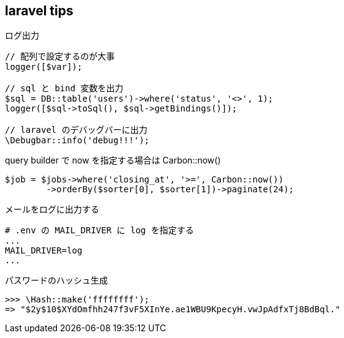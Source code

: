 == laravel tips

[source,php]
.ログ出力
----
// 配列で設定するのが大事
logger([$var]);

// sql と bind 変数を出力
$sql = DB::table('users')->where('status', '<>', 1);
logger([$sql->toSql(), $sql->getBindings()]);

// laravel のデバッグバーに出力
\Debugbar::info('debug!!!');
----

[source,php]
.query builder で now を指定する場合は Carbon::now()
----
$job = $jobs->where('closing_at', '>=', Carbon::now())
        ->orderBy($sorter[0], $sorter[1])->paginate(24);
----

[source,text]
.メールをログに出力する
----
# .env の MAIL_DRIVER に log を指定する
...
MAIL_DRIVER=log
...
----

[source,text]
.パスワードのハッシュ生成
----
>>> \Hash::make('ffffffff');
=> "$2y$10$XYdOmfhh247f3vF5XInYe.ae1WBU9KpecyH.vwJpAdfxTj8BdBql."
----
